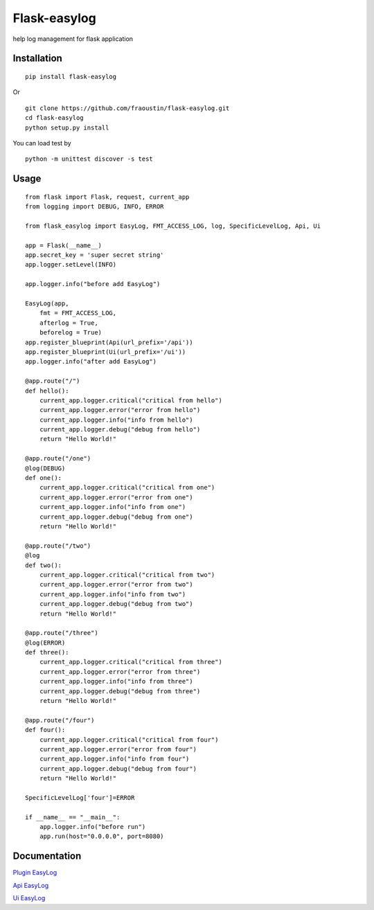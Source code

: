 Flask-easylog
=============

help log management for flask application


Installation
------------

::

    pip install flask-easylog
        
Or

::

    git clone https://github.com/fraoustin/flask-easylog.git
    cd flask-easylog
    python setup.py install

You can load test by

::

    python -m unittest discover -s test

Usage
-----

::

    from flask import Flask, request, current_app
    from logging import DEBUG, INFO, ERROR

    from flask_easylog import EasyLog, FMT_ACCESS_LOG, log, SpecificLevelLog, Api, Ui 

    app = Flask(__name__)
    app.secret_key = 'super secret string'
    app.logger.setLevel(INFO)

    app.logger.info("before add EasyLog")

    EasyLog(app,
        fmt = FMT_ACCESS_LOG,
        afterlog = True,
        beforelog = True)
    app.register_blueprint(Api(url_prefix='/api'))
    app.register_blueprint(Ui(url_prefix='/ui'))
    app.logger.info("after add EasyLog")

    @app.route("/")
    def hello():
        current_app.logger.critical("critical from hello")
        current_app.logger.error("error from hello")
        current_app.logger.info("info from hello")
        current_app.logger.debug("debug from hello")
        return "Hello World!"

    @app.route("/one")
    @log(DEBUG)
    def one():
        current_app.logger.critical("critical from one")
        current_app.logger.error("error from one")
        current_app.logger.info("info from one")
        current_app.logger.debug("debug from one")
        return "Hello World!"

    @app.route("/two")
    @log
    def two():
        current_app.logger.critical("critical from two")
        current_app.logger.error("error from two")
        current_app.logger.info("info from two")
        current_app.logger.debug("debug from two")
        return "Hello World!"

    @app.route("/three")
    @log(ERROR)
    def three():
        current_app.logger.critical("critical from three")
        current_app.logger.error("error from three")
        current_app.logger.info("info from three")
        current_app.logger.debug("debug from three")
        return "Hello World!"

    @app.route("/four")
    def four():
        current_app.logger.critical("critical from four")
        current_app.logger.error("error from four")
        current_app.logger.info("info from four")
        current_app.logger.debug("debug from four")
        return "Hello World!"

    SpecificLevelLog['four']=ERROR

    if __name__ == "__main__":
        app.logger.info("before run")
        app.run(host="0.0.0.0", port=8080)

Documentation
-------------

`Plugin EasyLog <https://github.com/fraoustin/flask-easylog/tree/master/doc/plugin.rst>`_

`Api EasyLog <https://github.com/fraoustin/flask-easylog/tree/master/doc/api.rst>`_

`Ui EasyLog <https://github.com/fraoustin/flask-easylog/tree/master/doc/ui.rst>`_